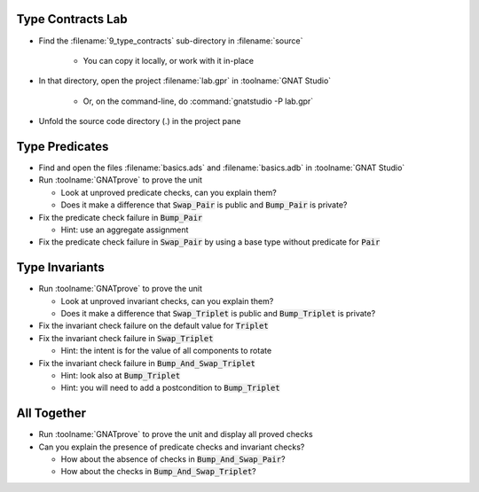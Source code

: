 --------------------
Type Contracts Lab
--------------------

- Find the :filename:`9_type_contracts` sub-directory in :filename:`source`

   + You can copy it locally, or work with it in-place

- In that directory, open the project :filename:`lab.gpr` in :toolname:`GNAT Studio`

   + Or, on the command-line, do :command:`gnatstudio -P lab.gpr`

- Unfold the source code directory (.) in the project pane

-----------------
Type Predicates
-----------------

- Find and open the files :filename:`basics.ads` and :filename:`basics.adb` in :toolname:`GNAT Studio`

- Run :toolname:`GNATprove` to prove the unit

  + Look at unproved predicate checks, can you explain them?
  + Does it make a difference that :code:`Swap_Pair` is public and
    :code:`Bump_Pair` is private?

- Fix the predicate check failure in :code:`Bump_Pair`

  + Hint: use an aggregate assignment

- Fix the predicate check failure in :code:`Swap_Pair` by using a base type
  without predicate for :code:`Pair`

-----------------
Type Invariants
-----------------

- Run :toolname:`GNATprove` to prove the unit

  + Look at unproved invariant checks, can you explain them?
  + Does it make a difference that :code:`Swap_Triplet` is public and
    :code:`Bump_Triplet` is private?

- Fix the invariant check failure on the default value for :code:`Triplet`

- Fix the invariant check failure in :code:`Swap_Triplet`

  + Hint: the intent is for the value of all components to rotate

- Fix the invariant check failure in :code:`Bump_And_Swap_Triplet`

  + Hint: look also at :code:`Bump_Triplet`
  + Hint: you will need to add a postcondition to :code:`Bump_Triplet`

--------------
All Together
--------------

- Run :toolname:`GNATprove` to prove the unit and display all proved checks

- Can you explain the presence of predicate checks and invariant checks?

  + How about the absence of checks in :code:`Bump_And_Swap_Pair`?
  + How about the checks in :code:`Bump_And_Swap_Triplet`?
